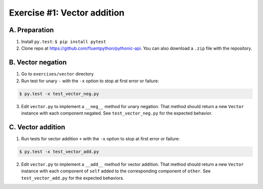 =============================
Exercise #1: Vector addition
=============================

A. Preparation
---------------

1. Install ``py.test``: ``$ pip install pytest``

2. Clone repo at https://github.com/fluentpython/pythonic-api. You can also download a ``.zip`` file with the repository.


B. Vector negation
------------------

1. Go to ``exercises/vector`` directory

2. Run test for unary ``-`` with the ``-x`` option to stop at first error or failure:

.. code-block:: shell

    $ py.test -x test_vector_neg.py

3. Edit ``vector.py`` to implement a ``__neg__`` method for unary negation. That method should return a new ``Vector`` instance with each component negated. See ``test_vector_neg.py`` for the expected behavior.


C. Vector addition
------------------

1. Run tests for vector addition ``+`` with the ``-x`` option to stop at first error or failure:

.. code-block:: shell

    $ py.test -x test_vector_add.py

2. Edit ``vector.py`` to implement a ``__add__`` method for vector addition. That method should return a new ``Vector`` instance with each component of ``self`` added to the corresponding component of ``other``. See ``test_vector_add.py`` for the expected behaviors.
